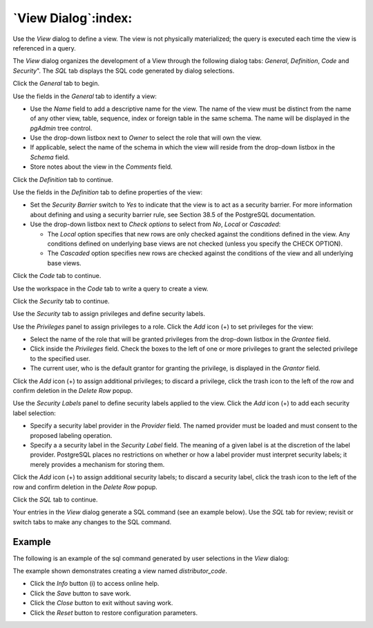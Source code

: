 .. _view_dialog:

********************
`View Dialog`:index:
********************

Use the *View* dialog to define a view. The view is not physically materialized;
the query is executed each time the view is referenced in a query.

The *View* dialog organizes the development of a View through the following
dialog tabs: *General*, *Definition*, *Code* and *Security*". The *SQL* tab displays
the SQL code generated by dialog selections.

Click the *General* tab to begin.

.. image:: images/view_general.png
    :alt: View dialog general tab
    :align: center

Use the fields in the *General* tab to identify a view:

* Use the *Name* field to add a descriptive name for the view. The name of the
  view must be distinct from the name of any other view, table, sequence, index
  or foreign table in the same schema. The name will be displayed in the
  *pgAdmin* tree control.
* Use the drop-down listbox next to *Owner* to select the role that will own the
  view.
* If applicable, select the name of the schema in which the view will reside
  from the drop-down listbox in the *Schema* field.
* Store notes about the view in the *Comments* field.

Click the *Definition* tab to continue.

.. image:: images/view_definition.png
    :alt: View dialog definition tab
    :align: center

Use the fields in the *Definition* tab to define properties of the view:

* Set the *Security Barrier* switch to *Yes* to indicate that the view is to act
  as a security barrier.  For more information about defining and using a
  security barrier rule, see Section 38.5 of the PostgreSQL documentation.
* Use the drop-down listbox next to *Check options* to select from *No*, *Local*
  or *Cascaded*:

  * The *Local* option specifies that new rows are only checked against the
    conditions defined in the view. Any conditions defined on underlying base
    views are not checked (unless you specify the CHECK OPTION).
  * The *Cascaded* option specifies new rows are checked against the conditions
    of the view and all underlying base views.

Click the *Code* tab to continue.

.. image:: images/view_code.png
    :alt: View dialog code tab
    :align: center

Use the workspace in the *Code* tab to write a query to create a view.

Click the *Security* tab to continue.

.. image:: images/view_security.png
    :alt: View dialog security tab
    :align: center

Use the *Security* tab to assign privileges and define security labels.

Use the *Privileges* panel to assign privileges to a role. Click the *Add* icon
(+) to set privileges for the view:

* Select the name of the role that will be granted privileges from the drop-down
  listbox in the *Grantee* field.
* Click inside the *Privileges* field. Check the boxes to the left of one or
  more privileges to grant the selected privilege to the specified user.
* The current user, who is the default grantor for granting the privilege, is displayed in the *Grantor* field.

Click the *Add* icon (+) to assign additional privileges; to discard a
privilege, click the trash icon to the left of the row and confirm deletion in
the *Delete Row* popup.

Use the *Security Labels* panel to define security labels applied to the view.
Click the *Add* icon (+) to add each security label selection:

* Specify a security label provider in the *Provider* field. The named provider
  must be loaded and must consent to the proposed labeling operation.
* Specify a a security label in the *Security Label* field. The meaning of a
  given label is at the discretion of the label provider. PostgreSQL places no
  restrictions on whether or how a label provider must interpret security
  labels; it merely provides a mechanism for storing them.

Click the *Add* icon (+) to assign additional security labels; to discard a
security label, click the trash icon to the left of the row and confirm deletion
in the *Delete Row* popup.

Click the *SQL* tab to continue.

Your entries in the *View* dialog generate a SQL command (see an example below).
Use the *SQL* tab for review; revisit or switch tabs to make any changes to the
SQL command.

Example
*******

The following is an example of the sql command generated by user selections in
the *View* dialog:

.. image:: images/view_sql.png
    :alt: View dialog sql tab
    :align: center

The example shown demonstrates creating a view named *distributor_code*.

* Click the *Info* button (i) to access online help.
* Click the *Save* button to save work.
* Click the *Close* button to exit without saving work.
* Click the *Reset* button to restore configuration parameters.

